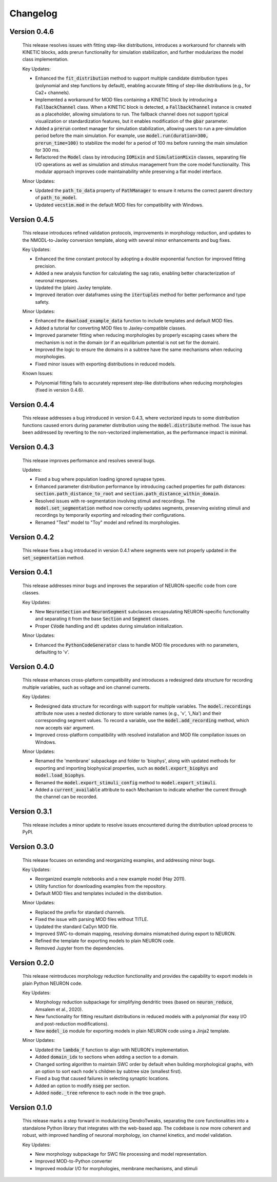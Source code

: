 Changelog
=============

Version 0.4.6
--------------

  This release resolves issues with fitting step-like distributions, introduces a workaround for channels with KINETIC blocks,
  adds prerun functionality for simulation stabilization, and further modularizes the model class implementation.

  Key Updates:

  - Enhanced the :code:`fit_distribution` method to support multiple candidate distribution types (polynomial and step functions by default), enabling accurate fitting of step-like distributions (e.g., for Ca2+ channels).
  - Implemented a workaround for MOD files containing a KINETIC block by introducing a :code:`FallbackChannel` class. When a KINETIC block is detected, a :code:`FallbackChannel` instance is created as a placeholder, allowing simulations to run. The fallback channel does not support typical visualization or standardization features, but it enables modification of the :code:`gbar` parameter.
  - Added a :code:`prerun` context manager for simulation stabilization, allowing users to run a pre-simulation period before the main simulation. For example, use :code:`model.run(duration=300, prerun_time=100)` to stabilize the model for a period of 100 ms before running the main simulation for 300 ms.
  - Refactored the :code:`Model` class by introducing :code:`IOMixin` and :code:`SimulationMixin` classes, separating file I/O operations as well as simulation and stimulus management from the core model functionality. This modular approach improves code maintainability while preserving a flat model interface.

  Minor Updates:
  
  - Updated the :code:`path_to_data` property of :code:`PathManager` to ensure it returns the correct parent directory of :code:`path_to_model`.
  - Updated :code:`vecstim.mod` in the default MOD files for compatibility with Windows.


Version 0.4.5
--------------

  This release introduces refined validation protocols, 
  improvements in morphology reduction, and updates to the NMODL-to-Jaxley conversion template,
  along with several minor enhancements and bug fixes.

  Key Updates:

  - Enhanced the time constant protocol by adopting a double exponential function for improved fitting precision.
  - Added a new analysis function for calculating the sag ratio, enabling better characterization of neuronal responses.
  - Updated the (plain) Jaxley template.
  - Improved iteration over dataframes using the :code:`itertuples` method for better performance and type safety.

  Minor Updates:

  - Enhanced the :code:`download_example_data` function to include templates and default MOD files.
  - Added a tutorial for converting MOD files to Jaxley-compatible classes.
  - Improved parameter fitting when reducing morphologies by properly escaping cases where the mechanism is not in the domain (or if an equilibrium potential is not set for the domain).
  - Improved the logic to ensure the domains in a subtree have the same mechanisms when reducing morphologies.
  - Fixed minor issues with exporting distributions in reduced models.

  Known Issues:

  - Polynomial fitting fails to accurately represent step-like distributions when reducing morphologies (fixed in version 0.4.6).

Version 0.4.4
--------------

  This release addresses a bug introduced in version 0.4.3, where vectorized inputs to some
  distribution functions caused errors during parameter distribution using the :code:`model.distribute` method.
  The issue has been addressed by reverting to the non-vectorized implementation, as the performance impact 
  is minimal.

Version 0.4.3
--------------
  This release improves performance and resolves several bugs.

  Updates:

  - Fixed a bug where population loading ignored synapse types.
  - Enhanced parameter distribution performance by introducing cached properties for path distances:
    :code:`section.path_distance_to_root` and :code:`section.path_distance_within_domain`.
  - Resolved issues with re-segmentation involving stimuli and recordings. The :code:`model.set_segmentation` method now correctly updates segments, preserving existing stimuli and recordings by temporarily exporting and reloading their configurations.
  - Renamed "Test" model to "Toy" model and refined its morphologies.

Version 0.4.2
--------------

  This release fixes a bug introduced in version 0.4.1 where segments were not properly updated
  in the :code:`set_segmentation` method.

Version 0.4.1
--------------

  This release addresses minor bugs and improves the separation of NEURON-specific code from core classes.

  Key Updates:

  - New :code:`NeuronSection` and :code:`NeuronSegment` subclasses encapsulating NEURON-specific functionality and separating it from the base :code:`Section` and :code:`Segment` classes.
  - Proper :code:`CVode` handling and :code:`dt` updates during simulation initialization.

  Minor Updates:

  - Enhanced the :code:`PythonCodeGenerator` class to handle MOD file procedures with no parameters, defaulting to 'v'.


Version 0.4.0
--------------

    This release enhances cross-platform compatibility and introduces a redesigned
    data structure for recording multiple variables, such as voltage and ion channel currents.

    Key Updates:

    - Redesigned data structure for recordings with support for multiple variables. 
      The :code:`model.recordings` attribute now uses a nested dictionary to store variable names 
      (e.g., 'v', 'i_Na') and their corresponding segment values.
      To record a variable, use the :code:`model.add_recording` method, which now accepts :code:`var` argument.
    - Improved cross-platform compatibility with resolved installation and MOD file 
      compilation issues on Windows.

    Minor Updates:

    - Renamed the 'membrane' subpackage and folder to 'biophys', along with updated methods for exporting 
      and importing biophysical properties, such as :code:`model.export_biophys` and
      :code:`model.load_biophys`.
    - Renamed the :code:`model.export_stimuli_config` method to :code:`model.export_stimuli`.
    - Added a :code:`current_available` attribute to each Mechanism to indicate whether the current 
      through the channel can be recorded.


Version 0.3.1
--------------

    This release includes a minor update to resolve issues encountered during the distribution upload process to PyPI.


Version 0.3.0
--------------

    This release focuses on extending and reorganizing examples, and addressing minor bugs.

    Key Updates:

    - Reorganized example notebooks and a new example model (Hay 2011).
    - Utility function for downloading examples from the repository.
    - Default MOD files and templates included in the distribution.

    Minor Updates:

    - Replaced the prefix for standard channels.
    - Fixed the issue with parsing MOD files without TITLE.
    - Updated the standard CaDyn MOD file.
    - Improved SWC-to-domain mapping, resolving domains mismatched during export to NEURON.
    - Refined the template for exporting models to plain NEURON code.
    - Removed Jupyter from the dependencies.


Version 0.2.0
--------------

    This release reintroduces morphology reduction functionality and provides the capability to export models in plain Python NEURON code.

    Key Updates:

    - Morphology reduction subpackage for simplifying dendritic trees (based on :code:`neuron_reduce`, Amsalem et al., 2020).
    - New functionality for fitting resultant distributions in reduced models with a polynomial (for easy I/O and post-reduction modifications).
    - New :code:`model_io` module for exporting models in plain NEURON code using a Jinja2 template.

    Minor Updates:

    - Updated the :code:`lambda_f` function to align with NEURON's implementation.
    - Added :code:`domain_idx` to sections when adding a section to a domain.
    - Changed sorting algorithm to maintain SWC order by default when building morphological graphs, with an option to sort each node's children by subtree size (smallest first).
    - Fixed a bug that caused failures in selecting synaptic locations.
    - Added an option to modify :code:`nseg` per section.
    - Added :code:`node._tree` reference to each node in the tree graph.


Version 0.1.0
-------------

    This release marks a step forward in modularizing DendroTweaks, separating the core functionalities into a standalone Python library that integrates with the web-based app. The codebase is now more coherent and robust, with improved handling of neuronal morphology, ion channel kinetics, and model validation.

    Key Updates:

    - New morphology subpackage for SWC file processing and model representation.
    - Improved MOD-to-Python converter
    - Improved modular I/O for morphologies, membrane mechanisms, and stimuli

